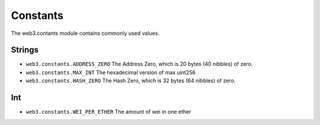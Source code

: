 Constants
========

The web3.contants module contains commonly used values.

Strings
~~~~~~~~~~~~~

* ``web3.constants.ADDRESS_ZERO`` The Address Zero, which is 20 bytes (40 nibbles) of zero.
* ``web3.constants.MAX_INT`` The hexadecimal version of max uint256
* ``web3.constants.HASH_ZERO``  The Hash Zero, which is 32 bytes (64 nibbles) of zero.

Int
~~~~~~~~~~~~~
* ``web3.constants.WEI_PER_ETHER`` The amount of wei in one ether

